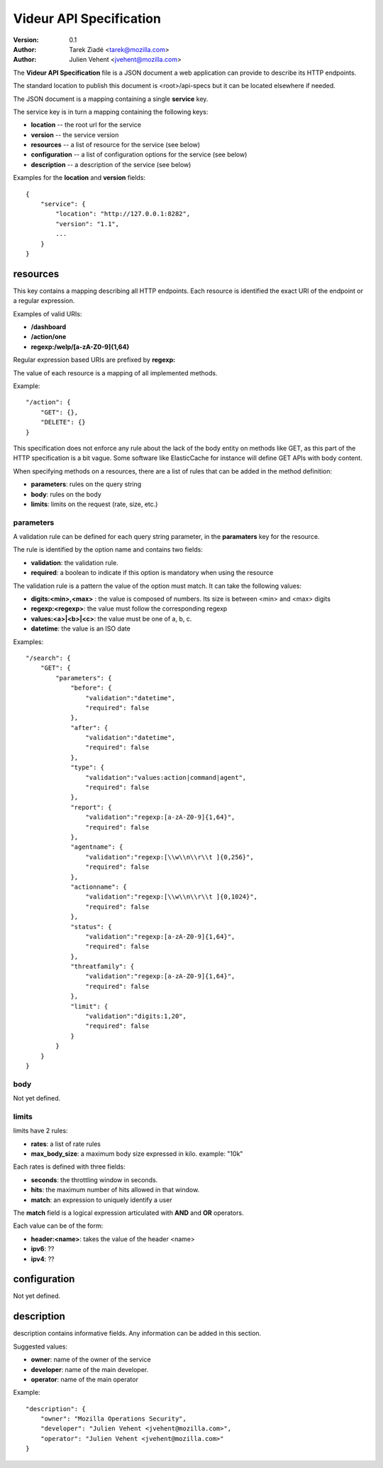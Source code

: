 ========================
Videur API Specification
========================

:version: 0.1
:author: Tarek Ziadé <tarek@mozilla.com>
:author: Julien Vehent <jvehent@mozilla.com>

The **Videur API Specification** file is a JSON document a web application
can provide to describe its HTTP endpoints.

The standard location to publish this document is <root>/api-specs but it
can be located elsewhere if needed.

The JSON document is a mapping containing a single **service** key.

The service key is in turn a mapping containing the following keys:

- **location** -- the root url for the service
- **version** -- the service version
- **resources** -- a list of resource for the service (see below)
- **configuration** -- a list of configuration options for the service (see below)
- **description** -- a description of the service (see below)

Examples for the **location** and **version** fields::

    {
        "service": {
            "location": "http://127.0.0.1:8282",
            "version": "1.1",
            ...
        }
    }


resources
---------

This key contains a mapping describing all HTTP endpoints. Each resource is
identified the exact URI of the endpoint or a regular expression.

Examples of valid URIs:

- **/dashboard**
- **/action/one**
- **regexp:/welp/[a-zA-Z0-9]{1,64}**

Regular expression based URIs are prefixed by **regexp:**

The value of each resource is a mapping of all implemented methods.

Example::

    "/action": {
        "GET": {},
        "DELETE": {}
    }


This specification does not enforce any rule about the lack of the body
entity on methods like GET, as this part of the HTTP specification
is a bit vague. Some software like ElasticCache for instance will define
GET APIs with body content.

When specifying methods on a resources, there are a list of rules
that can be added in the method definition:

- **parameters**: rules on the query string
- **body**: rules on the body
- **limits**: limits on the request (rate, size, etc.)


parameters
==========

A validation rule can be defined for each query string parameter, in the
**paramaters** key for the resource.

The rule is identified by the option name and contains two fields:

- **validation**: the validation rule.
- **required**: a boolean to indicate if this option is mandatory when using the
  resource

The validation rule is a pattern the value of the option must match. It can
take the following values:

- **digits:<min>,<max>** : the value is composed of numbers. Its size is
  between <min> and <max> digits
- **regexp:<regexp>**: the value must follow the corresponding regexp
- **values:<a>|<b>|<c>**: the value must be one of a, b, c.
- **datetime**: the value is an ISO date

Examples::

    "/search": {
        "GET": {
            "parameters": {
                "before": {
                    "validation":"datetime",
                    "required": false
                },
                "after": {
                    "validation":"datetime",
                    "required": false
                },
                "type": {
                    "validation":"values:action|command|agent",
                    "required": false
                },
                "report": {
                    "validation":"regexp:[a-zA-Z0-9]{1,64}",
                    "required": false
                },
                "agentname": {
                    "validation":"regexp:[\\w\\n\\r\\t ]{0,256}",
                    "required": false
                },
                "actionname": {
                    "validation":"regexp:[\\w\\n\\r\\t ]{0,1024}",
                    "required": false
                },
                "status": {
                    "validation":"regexp:[a-zA-Z0-9]{1,64}",
                    "required": false
                },
                "threatfamily": {
                    "validation":"regexp:[a-zA-Z0-9]{1,64}",
                    "required": false
                },
                "limit": {
                    "validation":"digits:1,20",
                    "required": false
                }
            }
        }
    }



body
====

Not yet defined.


limits
======

limits have 2 rules:

- **rates**: a list of rate rules
- **max_body_size**: a maximum body size expressed in kilo. example: "10k"

Each rates is defined with three fields:

- **seconds**: the throttling window in seconds.
- **hits**: the maximum number of hits allowed in that window.
- **match**: an expression to uniquely identify a user

The **match** field is a logical expression articulated with **AND** and **OR**
operators.

Each value can be of the form:

- **header:<name>**: takes the value of the header <name>
- **ipv6**: ??
- **ipv4**: ??


configuration
-------------

Not yet defined.

description
-----------

description contains informative fields. Any information can be added in this
section.

Suggested values:

- **owner**: name of the owner of the service
- **developer**: name of the main developer.
- **operator**: name of the main operator

Example::

    "description": {
        "owner": "Mozilla Operations Security",
        "developer": "Julien Vehent <jvehent@mozilla.com>",
        "operator": "Julien Vehent <jvehent@mozilla.com>"
    }



